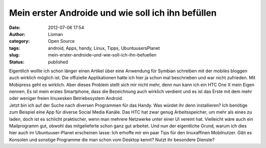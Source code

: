 Mein erster Androide und wie soll ich ihn befüllen
##################################################
:date: 2012-07-06 17:54
:author: Lioman
:category: Open Source
:tags: android, Apps, handy, Linux, Tipps, UbuntuusersPlanet
:slug: mein-erster-androide-und-wie-soll-ich-ihn-befuellen
:status: published

| Eigentlich wollte ich schon länger einen Artikel über eine Anwendung
  für Symbian schreiben mit der mobiles bloggen auch wirklich möglich
  ist. Die offizielle Applikationen hatte ich hier ja schon mal
  beschrieben und war nicht zufrieden. Mit Mobipress geht es wirklich.
  Aber dieses Problem stellt sich mir nicht mehr, denn nun kann ich ein
  HTC One X mein Eigen nennen. Es ist mein erstes Smartphone, dass die
  Bezeichnung auch wirklich verdient und es ist das Erste mit dem mehr
  oder weniger freien linuxesken Betriebssystem Android.
| Jetzt bin ich auf der Suche nach diversen Programmen für das Handy.
  Was würdet ihr denn installieren? Ich benötige zum Beispiel eine App
  für diverse Social Media Kanäle. Das HTC hat zwar genug
  Arbeitsspeicher, um mehr als eines zu laden, doch ist es schlicht
  praktischer, wenn man mehrere Netzwerke unter einer UI vereint hat.
  Vielleicht wäre auch ein Mailprogramm gut, obwohl das mitgelieferte
  schon ganz gut arbeitet. Und nun der eigentliche Grund, warum ich dies
  hier auch im Ubuntuuser-Planet erscheinen lasse: Ich erhoffe mir ein
  paar Tips für den linuxaffinen Mobilnutzer. Gibt es Konsolen und
  sonstige Programme die man schon vom Desktop kennt? Nutzt ihr
  besondere Dienste?
